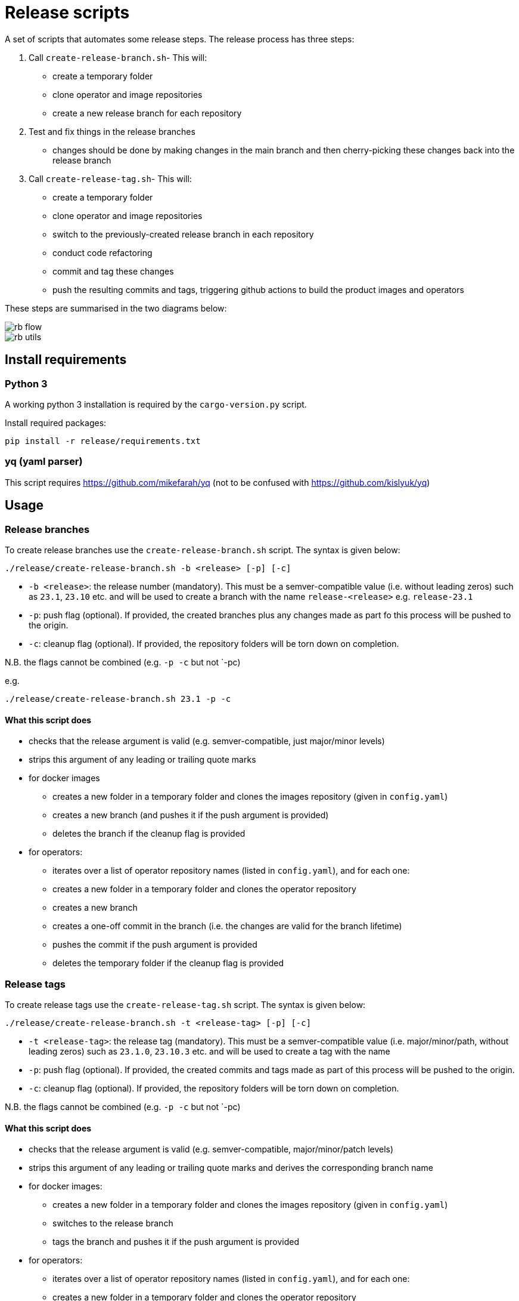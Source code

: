 # Release scripts

A set of scripts that automates some release steps. The release process has three steps:

1. Call `create-release-branch.sh`- This will:

- create a temporary folder
- clone operator and image repositories
- create a new release branch for each repository

2. Test and fix things in the release branches

- changes should be done by making changes in the main branch and then cherry-picking these changes back into the release branch

3. Call `create-release-tag.sh`- This will:

- create a temporary folder
- clone operator and image repositories
- switch to the previously-created release branch in each repository
- conduct code refactoring
- commit and tag these changes
- push the resulting commits and tags, triggering github actions to build the product images and operators

These steps are summarised in the two diagrams below:

image::images/rb-flow.png[]

image::images/rb-utils.png[]

## Install requirements

### Python 3

A working python 3 installation is required by the `cargo-version.py` script.

Install required packages:

[source]
----
pip install -r release/requirements.txt
----

### yq (yaml parser)

This script requires https://github.com/mikefarah/yq (not to be confused with https://github.com/kislyuk/yq)

## Usage

### Release branches

To create release branches use the `create-release-branch.sh` script. The syntax is given below:

[source]
----
./release/create-release-branch.sh -b <release> [-p] [-c]
----

- `-b <release>`: the release number (mandatory). This must be a semver-compatible value (i.e. without leading zeros) such as `23.1`, `23.10` etc. and will be used to create a branch with the name `release-<release>` e.g. `release-23.1`
- `-p`: push flag (optional). If provided, the created branches plus any changes made as part fo this process will be pushed to the origin.
- `-c`: cleanup flag (optional). If provided, the repository folders will be torn down on completion.

N.B. the flags cannot be combined (e.g. `-p -c` but not `-pc)

e.g.

[source]
----
./release/create-release-branch.sh 23.1 -p -c
----

#### What this script does

* checks that the release argument is valid (e.g. semver-compatible, just major/minor levels)
* strips this argument of any leading or trailing quote marks
* for docker images
** creates a new folder in a temporary folder and clones the images repository (given in `config.yaml`)
** creates a new branch (and pushes it if the push argument is provided)
** deletes the branch if the cleanup flag is provided
* for operators:
** iterates over a list of operator repository names (listed in `config.yaml`), and for each one:
** creates a new folder in a temporary folder and clones the operator repository
** creates a new branch
** creates a one-off commit in the branch (i.e. the changes are valid for the branch lifetime)
** pushes the commit if the push argument is provided
** deletes the temporary folder if the cleanup flag is provided


### Release tags

To create release tags use the `create-release-tag.sh` script. The syntax is given below:

[source]
----
./release/create-release-branch.sh -t <release-tag> [-p] [-c]
----

- `-t <release-tag>`: the release tag (mandatory). This must be a semver-compatible value (i.e. major/minor/path, without leading zeros) such as `23.1.0`, `23.10.3` etc. and will be used to create a tag with the name
- `-p`: push flag (optional). If provided, the created commits and tags made as part of this process will be pushed to the origin.
- `-c`: cleanup flag (optional). If provided, the repository folders will be torn down on completion.

N.B. the flags cannot be combined (e.g. `-p -c` but not `-pc)

#### What this script does

* checks that the release argument is valid (e.g. semver-compatible, major/minor/patch levels)
* strips this argument of any leading or trailing quote marks and derives the corresponding branch name
* for docker images:
** creates a new folder in a temporary folder and clones the images repository (given in `config.yaml`)
** switches to the release branch
** tags the branch and pushes it if the push argument is provided
* for operators:
** iterates over a list of operator repository names (listed in `config.yaml`), and for each one:
** creates a new folder in a temporary folder and clones the operator repository
** switches to the release branch
** makes the following changes:
*** adapts the versions in all cargo.toml to `release-tag` argument
*** adapts the versions in all helm charts to `release-tag` argument
*** updates the workspace
*** rebuilds the helm charts
*** bumps the changelog
*** adapts the versions in CRDs in the getting started section to `release-tag` argument
*** runs the templating script to propagate changes to script files
** creates a tagged commit in the branch (i.e. the changes are valid for the branch lifetime)
** pushes the commit and tag if the push argument is provided
** deletes the temporary folder if the cleanup flag is provided

#### Build actions

When a tag is pushed, the images for products and operators are built via github actions. The following points should be noted:

##### Product images

The build action script `release.yml` builds all product images that exist in the docker-images repository, with an explicit filtering provided by the following `matrix` section:

[source, yaml]
----

name: Release product images
on:
  push:
    tags:
      - '[0-9][0-9].[0-9]+.[0-9]+'

jobs:
  ...
  strategy:
    fail-fast: false
    # If we want more parallelism we can schedule a dedicated task for every tuple (product, product version)
    matrix:
      product:
        # N.B. exclude base images!
        - airflow
        - zookeeper
        ...
----

Base images should be excluded from the build action as they need to be referenced by their manifest hashes in the product Dockerfiles and therefore should be built independently of the product images.

Also note that the tag pattern above is not using a regex (this functionality is not available for tag filtering) but uses glob-operators. The check is not totally watertight - we cannot for example enforce the "minor" version of the release to be limited to a digit between 1 and 12 - but this check is covered by the calling script `create-release-tag.sh`.

##### Operator images

Operator images are built by iterating over and pushing tags for the operator-repositories listed in the `operators` section of `config.yaml`:

[source, yaml]
----
images-repo: test-platform-release-images #docker-images
  operators:
    - test-platform-release-zk
    #- airflow
    #- secret
    #- commons
----
